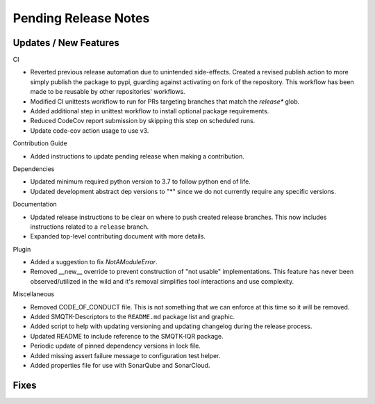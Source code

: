Pending Release Notes
=====================

Updates / New Features
----------------------

CI

* Reverted previous release automation due to unintended side-effects.
  Created a revised publish action to more simply publish the package to pypi,
  guarding against activating on fork of the repository.
  This workflow has been made to be reusable by other repositories' workflows.

* Modified CI unittests workflow to run for PRs targeting branches that match
  the `release*` glob.

* Added additional step in unittest workflow to install optional package
  requirements.

* Reduced CodeCov report submission by skipping this step on scheduled runs.

* Update code-cov action usage to use v3.

Contribution Guide

* Added instructions to update pending release when making a contribution.

Dependencies

* Updated minimum required python version to 3.7 to follow python end of life.

* Updated development abstract dep versions to "*" since we do not currently
  require any specific versions.

Documentation

* Updated release instructions to be clear on where to push created release
  branches. This now includes instructions related to a ``release`` branch.

* Expanded top-level contributing document with more details.

Plugin

* Added a suggestion to fix `NotAModuleError`.

* Removed __new__ override to prevent construction of "not usable"
  implementations. This feature has never been observed/utilized in the wild
  and it's removal simplifies tool interactions and use complexity.

Miscellaneous

* Removed CODE_OF_CONDUCT file. This is not something that we can enforce
  at this time so it will be removed.

* Added SMQTK-Descriptors to the ``README.md`` package list and graphic.

* Added script to help with updating versioning and updating changelog during
  the release process.

* Updated README to include reference to the SMQTK-IQR package.

* Periodic update of pinned dependency versions in lock file.

* Added missing assert failure message to configuration test helper.

* Added properties file for use with SonarQube and SonarCloud.

Fixes
-----
